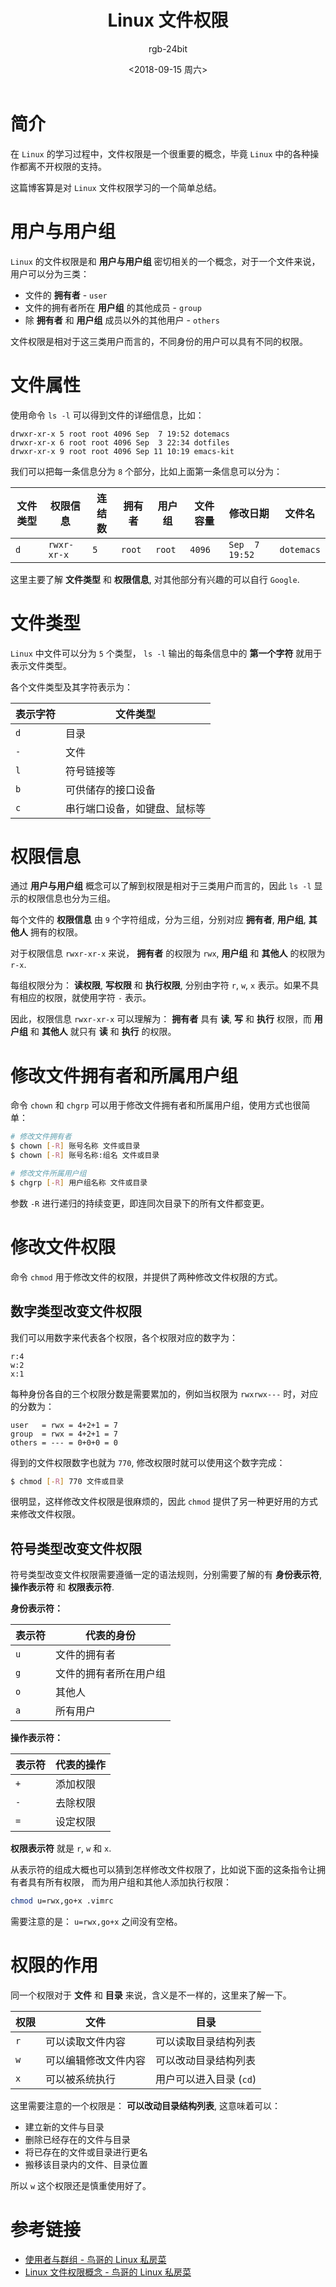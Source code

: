 #+TITLE:      Linux 文件权限
#+AUTHOR:     rgb-24bit
#+EMAIL:      rgb-24bit@foxmail.com
#+DATE:       <2018-09-15 周六>

* 目录                                                    :TOC_4_gh:noexport:
- [[#简介][简介]]
- [[#用户与用户组][用户与用户组]]
- [[#文件属性][文件属性]]
- [[#文件类型][文件类型]]
- [[#权限信息][权限信息]]
- [[#修改文件拥有者和所属用户组][修改文件拥有者和所属用户组]]
- [[#修改文件权限][修改文件权限]]
  - [[#数字类型改变文件权限][数字类型改变文件权限]]
  - [[#符号类型改变文件权限][符号类型改变文件权限]]
- [[#权限的作用][权限的作用]]
- [[#参考链接][参考链接]]

* 简介
  在 ~Linux~ 的学习过程中，文件权限是一个很重要的概念，毕竟 ~Linux~ 中的各种操作都离不开权限的支持。

  这篇博客算是对 ~Linux~ 文件权限学习的一个简单总结。

* 用户与用户组
  ~Linux~ 的文件权限是和 *用户与用户组* 密切相关的一个概念，对于一个文件来说，用户可以分为三类：

  + 文件的 *拥有者* - ~user~
  + 文件的拥有者所在 *用户组* 的其他成员 - ~group~
  + 除 *拥有者* 和 *用户组* 成员以外的其他用户 - ~others~

  文件权限是相对于这三类用户而言的，不同身份的用户可以具有不同的权限。

* 文件属性
  使用命令 ~ls -l~ 可以得到文件的详细信息，比如：
  #+BEGIN_EXAMPLE
    drwxr-xr-x 5 root root 4096 Sep  7 19:52 dotemacs
    drwxr-xr-x 6 root root 4096 Sep  3 22:34 dotfiles
    drwxr-xr-x 9 root root 4096 Sep 11 10:19 emacs-kit
  #+END_EXAMPLE

  我们可以把每一条信息分为 ~8~ 个部分，比如上面第一条信息可以分为：
  |----------+------------+--------+--------+--------+----------+--------------+----------|
  | 文件类型 | 权限信息   | 连结数 | 拥有者 | 用户组 | 文件容量 | 修改日期     | 文件名   |
  |----------+------------+--------+--------+--------+----------+--------------+----------|
  | ~d~        | ~rwxr-xr-x~  | ~5~      | ~root~   | ~root~   |     ~4096~ | ~Sep  7 19:52~ | ~dotemacs~ |
  |----------+------------+--------+--------+--------+----------+--------------+----------|

  这里主要了解 *文件类型* 和 *权限信息*, 对其他部分有兴趣的可以自行 ~Google~.

* 文件类型
  ~Linux~ 中文件可以分为 ~5~ 个类型， ~ls -l~ 输出的每条信息中的 *第一个字符* 就用于表示文件类型。

  各个文件类型及其字符表示为：
  |----------+------------------------------|
  | 表示字符 | 文件类型                     |
  |----------+------------------------------|
  | ~d~        | 目录                         |
  | ~-~        | 文件                         |
  | ~l~        | 符号链接等                   |
  | ~b~        | 可供储存的接口设备           |
  | ~c~        | 串行端口设备，如键盘、鼠标等 |
  |----------+------------------------------|
  
* 权限信息
  通过 *用户与用户组* 概念可以了解到权限是相对于三类用户而言的，因此 ~ls -l~ 显示的权限信息也分为三组。

  每个文件的 *权限信息* 由 ~9~ 个字符组成，分为三组，分别对应 *拥有者*, *用户组*, *其他人* 拥有的权限。

  对于权限信息 ~rwxr-xr-x~ 来说， *拥有者* 的权限为 ~rwx~, *用户组* 和 *其他人* 的权限为 ~r-x~.

  每组权限分为： *读权限*, *写权限* 和 *执行权限*, 分别由字符 ~r~, ~w~, ~x~ 表示。如果不具有相应的权限，就使用字符 ~-~ 表示。

  因此，权限信息 ~rwxr-xr-x~ 可以理解为： *拥有者* 具有 *读*, *写* 和 *执行* 权限，而 *用户组* 和 *其他人* 就只有 *读* 和 *执行* 的权限。

* 修改文件拥有者和所属用户组
  命令 ~chown~ 和 ~chgrp~ 可以用于修改文件拥有者和所属用户组，使用方式也很简单：

  #+BEGIN_SRC bash
    # 修改文件拥有者
    $ chown [-R] 账号名称 文件或目录
    $ chown [-R] 账号名称:组名 文件或目录

    # 修改文件所属用户组
    $ chgrp [-R] 用户组名称 文件或目录
  #+END_SRC

  参数 ~-R~ 进行递归的持续变更，即连同次目录下的所有文件都变更。

* 修改文件权限
  命令 ~chmod~ 用于修改文件的权限，并提供了两种修改文件权限的方式。

** 数字类型改变文件权限
   我们可以用数字来代表各个权限，各个权限对应的数字为：
   #+BEGIN_EXAMPLE
     r:4
     w:2
     x:1
   #+END_EXAMPLE
  
   每种身份各自的三个权限分数是需要累加的，例如当权限为 ~rwxrwx---~ 时，对应的分数为：
   #+BEGIN_EXAMPLE
     user   = rwx = 4+2+1 = 7
     group  = rwx = 4+2+1 = 7
     others = --- = 0+0+0 = 0
   #+END_EXAMPLE

   得到的文件权限数字也就为 ~770~, 修改权限时就可以使用这个数字完成：
   #+BEGIN_SRC bash
     $ chmod [-R] 770 文件或目录
   #+END_SRC

   很明显，这样修改文件权限是很麻烦的，因此 ~chmod~ 提供了另一种更好用的方式来修改文件权限。

** 符号类型改变文件权限
   符号类型改变文件权限需要遵循一定的语法规则，分别需要了解的有 *身份表示符*, *操作表示符* 和 *权限表示符*.

   *身份表示符：*
   |--------+------------------------|
   | 表示符 | 代表的身份             |
   |--------+------------------------|
   | ~u~      | 文件的拥有者           |
   | ~g~      | 文件的拥有者所在用户组 |
   | ~o~      | 其他人                 |
   | ~a~      | 所有用户               |
   |--------+------------------------|

   *操作表示符：*
   |--------+------------|
   | 表示符 | 代表的操作 |
   |--------+------------|
   | ~+~      | 添加权限   |
   | ~-~      | 去除权限   |
   | ~=~      | 设定权限   |
   |--------+------------|

   *权限表示符* 就是 ~r~, ~w~ 和 ~x~.

   从表示符的组成大概也可以猜到怎样修改文件权限了，比如说下面的这条指令让拥有者具有所有权限，
   而为用户组和其他人添加执行权限：
   #+BEGIN_SRC bash
     chmod u=rwx,go+x .vimrc
   #+END_SRC

   需要注意的是： ~u=rwx,go+x~ 之间没有空格。

* 权限的作用
  同一个权限对于 *文件* 和 *目录* 来说，含义是不一样的，这里来了解一下。

  |------+----------------------+-----------------------|
  | 权限 | 文件                 | 目录                  |
  |------+----------------------+-----------------------|
  | ~r~    | 可以读取文件内容     | 可以读取目录结构列表  |
  | ~w~    | 可以编辑修改文件内容 | 可以改动目录结构列表  |
  | ~x~    | 可以被系统执行       | 用户可以进入目录 (~cd~) |
  |------+----------------------+-----------------------|

  这里需要注意的一个权限是： *可以改动目录结构列表*, 这意味着可以：
  + 建立新的文件与目录
  + 删除已经存在的文件与目录
  + 将已存在的文件或目录进行更名
  + 搬移该目录内的文件、目录位置

  所以 ~w~ 这个权限还是慎重使用好了。

* 参考链接  
  + [[http://cn.linux.vbird.org/linux_basic/0210filepermission_1.php][使用者与群组 - 鸟哥的 Linux 私房菜]]
  + [[http://cn.linux.vbird.org/linux_basic/0210filepermission_2.php][Linux 文件权限概念 - 鸟哥的 Linux 私房菜]]

